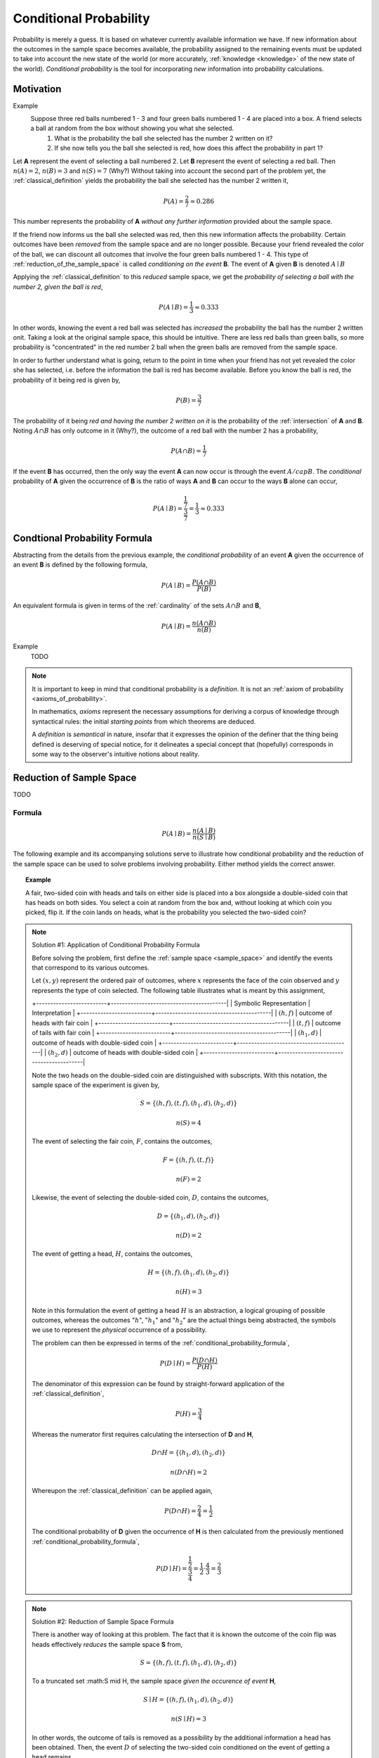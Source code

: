 .. _conditional_probability:

=======================
Conditional Probability
=======================

Probability is merely a guess. It is based on whatever currently available information we have. If new information about the outcomes in the sample space becomes available, the probability assigned to the remaining events must be updated to take into account the new state of the world (or more accurately, :ref:`knowledge <knowledge>` of the new state of the world). *Conditional probability* is the tool for incorporating *new* information into probability calculations.

Motivation
==========

Example 
    Suppose three red balls numbered 1 - 3 and four green balls numbered 1 - 4 are placed into a box. A friend selects a ball at random from the box without showing you what she selected. 
        1. What is the probability the ball she selected has the number 2 written on it?
        2. If she now tells you the ball she selected is red, how does this affect the probability in part 1? 

Let **A** represent the event of selecting a ball numbered 2. Let **B** represent the event of selecting a red ball. Then :math:`n(A) = 2`, :math:`n(B)=3` and :math:`n(S) = 7` (Why?) Without taking into account the second part of the problem yet, the :ref:`classical_definition` yields the probability the ball she selected has the number 2 written it,

.. math::   

    P(A) = \frac{2}{7} \approx 0.286

This number represents the probability of **A** *without any further information* provided about the sample space. 

If the friend now informs us the ball she selected was red, then this new information affects the probability. Certain outcomes have been *removed* from the sample space and are no longer possible. Because your friend revealed the color of the ball, we can discount all outcomes that involve the four green balls numbered 1 - 4. This type of :ref:`reduction_of_the_sample_space` is called *conditioning on the event* **B**. The event of **A** given **B** is denoted :math:`A \mid B`

Applying the :ref:`classical_definition` to this *reduced* sample space, we get the *probability of selecting a ball with the number 2, given the ball is red*,

.. math:: 
    
    P(A \mid B) = \frac{1}{3} \approx 0.333

In other words, knowing the event a red ball was selected has *increased* the probability the ball has the number 2 written onit. Taking a look at the original sample space, this should be intuitive. There are less red balls than green balls, so more probability is "concentrated" in the red number 2 ball when the green balls are removed from the sample space.  

In order to further understand what is going, return to the point in time when your friend has not yet revealed the color she has selected, i.e. before the information the ball is red has become available. Before you know the ball is red, the probability of it being red is given by,

.. math:: 
    P(B) = \frac{3}{7}

The probability of it being *red and having the number 2 written on it* is the probability of the :ref:`intersection` of **A** and **B**. Noting :math:`A \cap B` has only outcome in it (Why?), the outcome of a red ball with the number 2 has a probability, 

.. math:: 
    P(A \cap B) = \frac{1}{7}

If the event **B** has occurred, then the only way the event **A** can now occur is through the event :math:`A /cap B`. The *conditional* probability of **A** given the occurrence of **B** is the ratio of ways **A** and **B** can occur to the ways **B** alone can occur,

.. math:: 
    P(A \mid B) = \frac{\frac{1}{7}}{\frac{3}{7}} = \frac{1}{3} \approx 0.333

.. _conditional_probability_formula:

Condtional Probability Formula
==============================

Abstracting from the details from the previous example, the *conditional probability* of an event **A** given the occurrence of an event **B** is defined by the following formula,

.. math::
    P(A \mid B) = \frac{P(A \cap B)}{P(B)}

An equivalent formula is given in terms of the :ref:`cardinality` of the sets :math:`A \cap B` and **B**,

.. math:: 
    P(A \mid B) = \frac{n(A \cap B)}{n(B)}

Example 
    TODO 

.. collapse:: Solution
    
    TODO
    
.. note::

	It is important to keep in mind that conditional probability is a *definition*. It is not an :ref:`axiom of probability <axioms_of_probability>`. 
	
	In mathematics, *axioms* represent the necessary assumptions for deriving a corpus of knowledge through syntactical rules: the initial *starting points* from which theorems are deduced. 
	
	A *definition* is *semantical* in nature, insofar that it expresses the opinion of the definer that the thing being defined is deserving of special notice, for it delineates a special concept that (hopefully) corresponds in some way to the observer's intuitive notions about reality. 

.. _reduction_of_the_sample_space:

Reduction of Sample Space
=========================

TODO 

Formula
-------

.. math::
	
	P(A \mid B) = \frac{n(A \mid B)}{n(S \mid B)}

The following example and its accompanying solutions serve to illustrate how conditional probability and the reduction of the sample space can be used to solve problems involving probability. Either method yields the correct answer.

.. topic:: Example
	
	A fair, two-sided coin with heads and tails on either side is placed into a box alongside a double-sided coin that has heads on both sides. You select a coin at random from the box and, without looking at which coin you picked, flip it. If the coin lands on heads, what is the probability you selected the two-sided coin?

.. note:: Solution #1: Application of Conditional Probability Formula


	Before solving the problem, first define the :ref:`sample space <sample_space>` and identify the events that correspond to its various outcomes.
	
	Let :math:`(x, y)` represent the ordered pair of outcomes, where :math:`x` represents the face of the coin observed and :math:`y` represents the type of coin selected. The following table illustrates what is meant by this assignment,

	+-------------------------+-----------------------------------------|	
	| Symbolic Representation |          Interpretation                 |
	+-------------------------+-----------------------------------------|
	|       :math:`(h, f)`    |    outcome of heads with fair coin      |
	+-------------------------+-----------------------------------------|
	|       :math:`(t,f)`     |    outcome of tails with fair coin      |
	+-------------------------+-----------------------------------------|
	|       :math:`(h_1, d)`  | outcome of heads with double-sided coin |	
	+-------------------------+-----------------------------------------|
	|       :math:`(h_2, d)`  | outcome of heads with double-sided coin |
	+-------------------------+-----------------------------------------|
	
	Note the two heads on the double-sided coin are distinguished with subscripts. With this notation, the sample space of the experiment is given by,
	
	.. math::
	
		S = \{ (h,f), (t,f), (h_1, d), (h_2, d) \}
			
    	.. math::
    	
        	n(S) = 4 

	The event of selecting the fair coin, :math:`F`, contains the outcomes,

	.. math::
		
		F = \{ (h,f), (t,f) \}

	.. math::

	        n(F) = 2

	Likewise, the event of selecting the double-sided coin, :math:`D`, contains the outcomes,

    	.. math::
    		
    		D = \{ (h_1, d), (h_2, d) \}
    	
    	.. math::
        	
        	n(D) = 2

	The event of getting a head, :math:`H`, contains the outcomes,

	.. math:: 

		H = \{ (h, f), (h_1, d), (h_2, d) \}
	
	.. math::
        
        	n(H) = 3
    
	Note in this formulation the event of getting a head :math:`H` is an abstraction, a logical grouping of possible outcomes, whereas the outcomes ":math:`h`", ":math:`h_1`" and ":math:`h_2`" are the actual things being abstracted, the symbols we use to represent the *physical* occurrence of a possibility. 
    	

	The problem can then be expressed in terms of the :ref:`conditional_probability_formula`,

	.. math::
	
		P(D \mid H) = \frac{P(D \cap H)}{P(H)}

	The denominator of this expression can be found by straight-forward application of the :ref:`classical_definition`,

	.. math::
	
		P(H) = \frac{3}{4}

	Whereas the numerator first requires calculating the intersection of **D** and **H**,

	.. math::
        
        	D \cap H = \{ (h_1, d), (h_2,d) \}

	.. math::
        
        	n(D \cap H) = 2

	Whereupon the :ref:`classical_definition` can be applied again,

	.. math::
	
        	P(D \cap H) = \frac{2}{4} = \frac{1}{2}

	The conditional probability of **D** given the occurrence of **H** is then calculated from the previously mentioned :ref:`conditional_probability_formula`,
	
	.. math::
	
	        P(D \mid H) = \frac{\frac{1}{2}}{\frac{3}{4}} = \frac{1}{2} \cdot \frac{4}{3} = \frac{2}{3}

.. note:: Solution #2: Reduction of Sample Space Formula

	There is another way of looking at this problem. The fact that it is known the outcome of the coin flip was heads effectively *reduces* the sample space **S** from,

	.. math::
	
		S = \{ (h,f), (t,f), (h_1, d), (h_2, d) \}
		
	To a truncated set :math:S \mid H, the sample space *given the occurence of event* **H**, 

	.. math::
	
		S \mid H = \{ (h,f), (h_1, d), (h_2, d) \}

    	.. math::
    	
        	n(S \mid H) = 3

    	In other words, the outcome of tails is removed as a possibility by the additional information a head has been obtained. Then, the event :math:`D` of selecting the two-sided coin conditioned on the event of getting a head remains,

    	.. math::
        	
        	D \mid H= \{ (h_1, d), (h_2, d)  \}
    
    	.. math::
        	
        	n(D \mid H) = 2

    
    	Therefore, by the *reduction of sample space* formula,

    	.. math::
        
        	P(D \mid H) = \frac{n(D \mid H)}{n(S \mid H)}

    	.. math::
        
        	P(D \mid H) = \frac{2}{3}

.. _monty_hall_problem:

Monty Hall Problem
------------------

TODO

.. _probability_tables_revisted:

Probability Tables Revisited
----------------------------

TODO

.. _bayes_laws:

Bayes' Laws
===========

The most important theorems regarding conditional probability are known collectively as *Bayes' Laws*.

.. _bayes_multiplication_law:

Multiplication Law
------------------

The *conditional probability* formula can be rearranged with the aid of some simple algebra,

.. topic:: Bayes' Multiplication Law

	.. math::
	
		P(A \cap B) = P(B \mid A) \cdot P(A)

This version of the *conditional probability* formula along with the technique of :ref:`reduction_of_the_sample_space` give us an alternate approach for understanding certain probability problems. Often, we need to know the probability of a complicated :ref:`compound event <compound_events>`, which usually involves cumbersome combinatorial analysis. *Conditional probability* can be used to sidestep these calculations.
		
The following example illustrates the simplification affected by the introduction of *conditional probability* into combinatorial problems. This example can be solved in one of two ways. The first solution uses the techniques from the :ref:`Combinatorics section <combinatorics>`. The second solution uses the techniques of the *Multiplication Rule* and *Reduction of the Sample Space* just discussed. The reader will observe, while both methods yield the same answer, the second method is substantially easier, both from a calculation perpsective and from a conceptual perspective (i.e., it's easier to understand).


.. topic:: Example

	Two cards are drawn without replacement from a standard deck of 52 playing cards. What is the probability both cards are red? 

.. note:: Solution #1: Combinatorics
    
    	The total number of two-card hands dealt from a deck of 52 cards is equal to the number of combinations of 52 distinct objects taken 2 at a time. To find the total number of such combinations, the :ref:`combination_formula` is used,

    	.. math::
        	
        	C_2^{52} = \frac{52!}{2! \cdot 50!} = \frac{52 \cdot 51}{2} = 1326

    	Therefore, there are a total of *1326* hands that can be dealt. 

    	The same logic can be used to find the number of ways to pick two red cards. Note there are :math:`\frac{52}/{2}=26` red cards in a standard deck of playing cards. Therefore, the number of combinations of 26 distinct objects taken 2 at a time is,

    	.. math::
        	
        	C_2^{26} = \frac{26!}{2! \cdot 24!} = \frac{26 \cdot 25}{2} = 325
    
    	Therefore, the desired probability can be found using the :ref:`classical_definition`,

    	.. math::
        	
        	P("two red cards") = \frac{325}{1326} \approx 0.2451

.. note:: Solution #2: Conditional Probability

    	Let **R** :sub:`1` represent the event the first card drawn is red. Let **R** :sub:`2` represent the event the second card drawn is red. Then the event :math:`R_1 \cap R_2` represents the event the first card is red *and* the second card is red. The *Multiplication Rule* states the probability of an intersection can be expressed as,

    	.. math::
        
        	P(R_1 \cap R_2) = P(R_2 \mid R_1 ) \cdot P(R_1)

    	The term :math:`P(R_1)` is the probability of selecting a red card on the first draw. This can be calculated easily with the :ref:`classical_definition`,
    
    	.. math::
        
        	P(R_1) = \frac{26}{52}

    	The term :math:`P(R_2 \mid R_1)` can likewise be quickly decomposed by noticing the event **R** :sub:`1` *reduces the sample space* to *51* cards, *25* of which are red. Using the :ref:`classical_definition` once again, the conditional probability of **R** :sub:`2` given the occurrence of **R** :sub:`1` is,

    	.. math::
        
        	P(R_2 \mid R_1) = \frac{25}{51}

    	Therefore, 

    	.. math::
        
        	P(R_1 \cap R_2) = \frac{26}{52} \cdot \frac{25}{51} = \frac{26 \cdot 25}{52 \cdot 51}

    	.. math::
        
        	P(R_1 \cap R_2) = \frac{650}{2652} \approx 0.2451

.. _law_of_total_probability:

Law of Total Probability
------------------------

Before stating the *Law of Total Probability*, a corrollary is required.

Complementary Intersections
***************************

.. topic:: Complementary Intersections

	For any events :math:`A` and :math:`B`,
	
	P(A) = P(A \cap B) + P (A \cap B^c)
	
In order to prove this corrollary, consider the following identity,

.. math::

	A = (A \cap B) \cup (A \cap B^c)
	
Now, by definition, :math:`A \cap B` and :math:`A \cap B^c` are :ref:`mutually exclusive <mutual_exclusion>`. Therefore, it follows from the :ref:`counting_theorems` of set theory, 

.. math:: 

	n(A) = n(A \cap B) + n(A \cap B^c)

An application of the :ref:`classical_definition` leads directly to the result of the corrollary,
 
.. math::

	P(A) = P(A \cap B) + P(A \cap B^c)

Total Probability
*****************

Taking the *Complementary Intersection* corrollary from the previous section and applying the concepts of conditional probability to it, each term on the right hand side can be decomposed Bayes' Multiplication Law,

.. math::

	P(A \cap B) = P(A \mid B) \cdot P(B)
	
.. math::

	P(A \cap B^c) = P(A \mid B^c) \cdot P(B^c)
	
Plugging these definitions into the *Complementary Intersection* corrollary transforms the proposition into the Law of Total Probability,

.. topic:: Law of Total Probability

	P(A) = P(A \mid B) \cdot P(B) + P(A \mid B^c) \cdot P(B^c)
	

The following example illustrates an application of the *Law of Total Probability*,

.. topic:: Example

	TODO
	
.. note:: Solution

	TODO
	
Bayes' Formula
--------------

TODO

Tree Diagrams
*************

TODO

DO FALSE POSITIVE EXAMPLE, THOSE ARE ALWAYS FUN

.. _independence:

Independence
============

Definition
----------

Conditional probability allows the precise definition of *independence* and *independent events*. Intuitively, *independent events* are understood as events whose outcomes do not affect one another. If you flip a coin and then roll a dice, the outcome of the coin flip in no way determines the outcome of the die roll. In other words, the *probability of one event does not alter the probability of the other event*. Mathematically, this can be stated as follows,

.. math::

	\text{ A and B are independent events } \equiv P(B | A) = P(B)
	
The knowledge that **A** has happened does not change the probability of **B**. The designation of **A** and **B** are arbitrary, so this also implies,

.. math::

	\text{ A and B are independent events } \equiv P(A | B) = P(A)
	
.. _independence_multiplication_law:

Multiplication Law
------------------

The definition of *independence* leads to an important consequence. Bayes' Multiplication Law states,

.. math::

	P(B \cap A) = P(B \mid A) \cdot P(A)
	
But if **A** and **B** are independent, then by definition :math:`P(B \mid A) = P(B)`,

.. math::

	P(B \cap A) = P(B) \cdot P(A)
	
This result is summarized in the following theorem,

.. topic:: Independence Multiplication Law

	If **A** and **B** are independent events, then
	
	.. math::
		
		P(A \cap B) = P(A) \cdot P(B)
